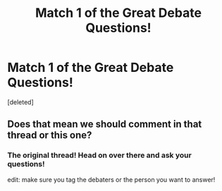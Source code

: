 #+TITLE: Match 1 of the Great Debate Questions!

* Match 1 of the Great Debate Questions!
:PROPERTIES:
:Score: 7
:DateUnix: 1453072284.0
:DateShort: 2016-Jan-18
:FlairText: Meta
:END:
[deleted]


** Does that mean we should comment in that thread or this one?
:PROPERTIES:
:Author: Fufu_00
:Score: 3
:DateUnix: 1453073512.0
:DateShort: 2016-Jan-18
:END:

*** The original thread! Head on over there and ask your questions!

edit: make sure you tag the debaters or the person you want to answer!
:PROPERTIES:
:Author: kemistreekat
:Score: 1
:DateUnix: 1453073553.0
:DateShort: 2016-Jan-18
:END:
